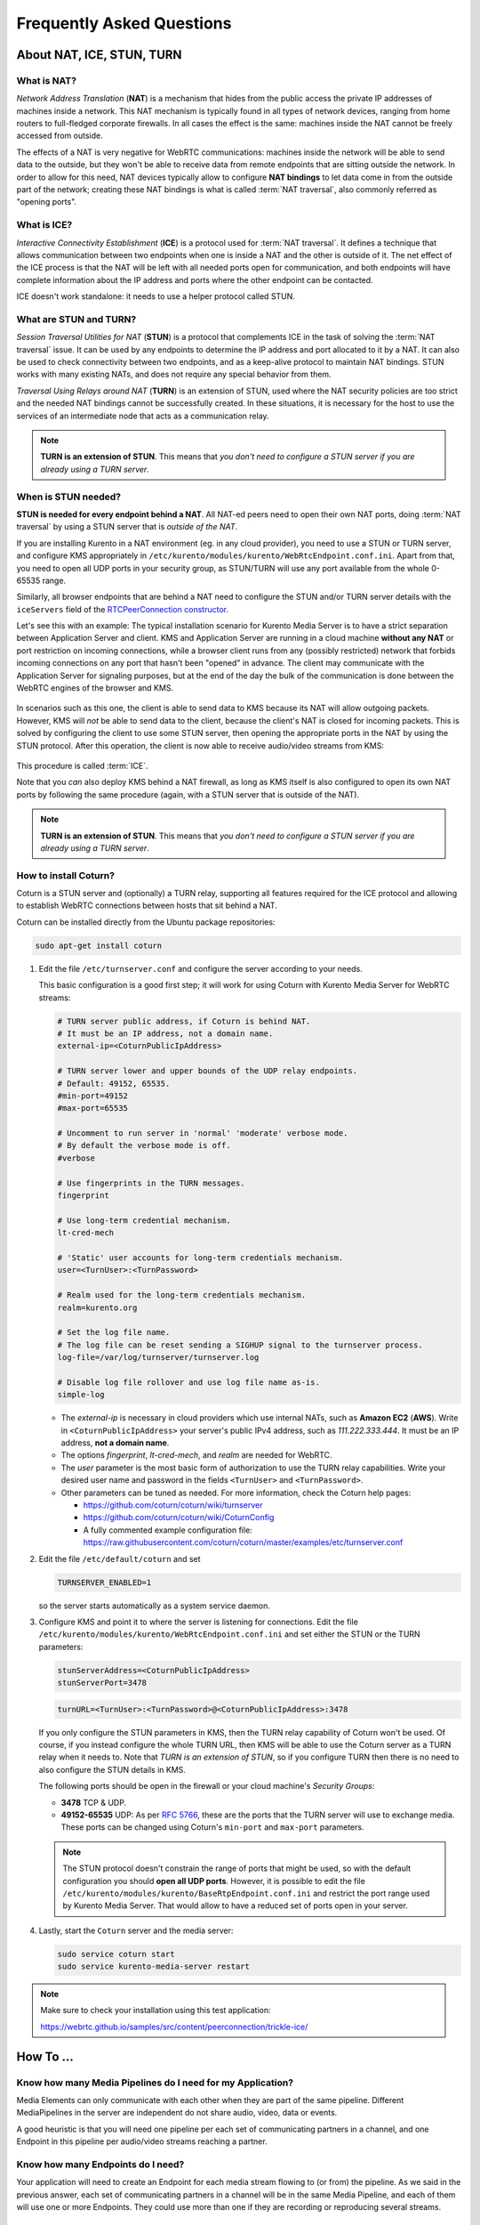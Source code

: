 ==========================
Frequently Asked Questions
==========================

About NAT, ICE, STUN, TURN
==========================

What is NAT?
------------

*Network Address Translation* (**NAT**) is a mechanism that hides from the public access the private IP addresses of machines inside a network. This NAT mechanism is typically found in all types of network devices, ranging from home routers to full-fledged corporate firewalls. In all cases the effect is the same: machines inside the NAT cannot be freely accessed from outside.

The effects of a NAT is very negative for WebRTC communications: machines inside the network will be able to send data to the outside, but they won't be able to receive data from remote endpoints that are sitting outside the network. In order to allow for this need, NAT devices typically allow to configure **NAT bindings** to let data come in from the outside part of the network; creating these NAT bindings is what is called :term:`NAT traversal`, also commonly referred as "opening ports".



What is ICE?
------------

*Interactive Connectivity Establishment* (**ICE**) is a protocol used for :term:`NAT traversal`. It defines a technique that allows communication between two endpoints when one is inside a NAT and the other is outside of it. The net effect of the ICE process is that the NAT will be left with all needed ports open for communication, and both endpoints will have complete information about the IP address and ports where the other endpoint can be contacted.

ICE doesn't work standalone: it needs to use a helper protocol called STUN.



What are STUN and TURN?
-----------------------

*Session Traversal Utilities for NAT* (**STUN**) is a protocol that complements ICE in the task of solving the :term:`NAT traversal` issue. It can be used by any endpoints to determine the IP address and port allocated to it by a NAT. It can also be used to check connectivity between two endpoints, and as a keep-alive protocol to maintain NAT bindings. STUN works with many existing NATs, and does not require any special behavior from them.

*Traversal Using Relays around NAT* (**TURN**) is an extension of STUN, used where the NAT security policies are too strict and the needed NAT bindings cannot be successfully created. In these situations, it is necessary for the host to use the services of an intermediate node that acts as a communication relay.

.. note::

   **TURN is an extension of STUN**. This means that *you don't need to configure a STUN server if you are already using a TURN server*.



.. _faq-stun:

When is STUN needed?
--------------------

**STUN is needed for every endpoint behind a NAT**. All NAT-ed peers need to open their own NAT ports, doing :term:`NAT traversal` by using a STUN server that is *outside of the NAT*.

If you are installing Kurento in a NAT environment (eg. in any cloud provider), you need to use a STUN or TURN server, and configure KMS appropriately in
``/etc/kurento/modules/kurento/WebRtcEndpoint.conf.ini``. Apart from that, you need to open all UDP ports in your security group, as STUN/TURN will use any port available from the whole 0-65535 range.

Similarly, all browser endpoints that are behind a NAT need to configure the STUN and/or TURN server details with the ``iceServers`` field of the `RTCPeerConnection constructor <https://developer.mozilla.org/en-US/docs/Web/API/RTCPeerConnection/RTCPeerConnection>`__.

Let's see this with an example: The typical installation scenario for Kurento Media Server is to have a strict separation between Application Server and client. KMS and Application Server are running in a cloud machine **without any NAT** or port restriction on incoming connections, while a browser client runs from any (possibly restricted) network that forbids incoming connections on any port that hasn't been "opened" in advance. The client may communicate with the Application Server for signaling purposes, but at the end of the day the bulk of the communication is done between the WebRTC engines of the browser and KMS.

.. figure:: /images/faq-stun-1.png
   :align:  center
   :alt:    NAT client without STUN

In scenarios such as this one, the client is able to send data to KMS because its NAT will allow outgoing packets. However, KMS will *not* be able to send data to the client, because the client's NAT is closed for incoming packets. This is solved by configuring the client to use some STUN server, then opening the appropriate ports in the NAT by using the STUN protocol. After this operation, the client is now able to receive audio/video streams from KMS:

.. figure:: /images/faq-stun-2.png
   :align:  center
   :alt:    NAT client with STUN

This procedure is called :term:`ICE`.

Note that you *can* also deploy KMS behind a NAT firewall, as long as KMS itself is also configured to open its own NAT ports by following the same procedure (again, with a STUN server that is outside of the NAT).

.. note::

   **TURN is an extension of STUN**. This means that *you don't need to configure a STUN server if you are already using a TURN server*.



How to install Coturn?
----------------------

Coturn is a STUN server and (optionally) a TURN relay, supporting all features required for the ICE protocol and allowing to establish WebRTC connections between hosts that sit behind a NAT.

Coturn can be installed directly from the Ubuntu package repositories:

.. code-block:: bash

   sudo apt-get install coturn

1. Edit the file ``/etc/turnserver.conf`` and configure the server according to your needs.

   This basic configuration is a good first step; it will work for using Coturn with Kurento Media Server for WebRTC streams:

   .. code-block:: text

      # TURN server public address, if Coturn is behind NAT.
      # It must be an IP address, not a domain name.
      external-ip=<CoturnPublicIpAddress>

      # TURN server lower and upper bounds of the UDP relay endpoints.
      # Default: 49152, 65535.
      #min-port=49152
      #max-port=65535

      # Uncomment to run server in 'normal' 'moderate' verbose mode.
      # By default the verbose mode is off.
      #verbose

      # Use fingerprints in the TURN messages.
      fingerprint

      # Use long-term credential mechanism.
      lt-cred-mech

      # 'Static' user accounts for long-term credentials mechanism.
      user=<TurnUser>:<TurnPassword>

      # Realm used for the long-term credentials mechanism.
      realm=kurento.org

      # Set the log file name.
      # The log file can be reset sending a SIGHUP signal to the turnserver process.
      log-file=/var/log/turnserver/turnserver.log

      # Disable log file rollover and use log file name as-is.
      simple-log

   - The *external-ip* is necessary in cloud providers which use internal NATs, such as **Amazon EC2** (**AWS**). Write in ``<CoturnPublicIpAddress>`` your server's public IPv4 address, such as *111.222.333.444*. It must be an IP address, **not a domain name**.

   - The options *fingerprint*, *lt-cred-mech*, and *realm* are needed for WebRTC.

   - The *user* parameter is the most basic form of authorization to use the TURN relay capabilities. Write your desired user name and password in the fields ``<TurnUser>`` and ``<TurnPassword>``.

   - Other parameters can be tuned as needed. For more information, check the Coturn help pages:

     - https://github.com/coturn/coturn/wiki/turnserver
     - https://github.com/coturn/coturn/wiki/CoturnConfig
     - A fully commented example configuration file: https://raw.githubusercontent.com/coturn/coturn/master/examples/etc/turnserver.conf

2. Edit the file ``/etc/default/coturn`` and set

   .. code-block:: text

      TURNSERVER_ENABLED=1

   so the server starts automatically as a system service daemon.

3. Configure KMS and point it to where the server is listening for connections. Edit the file ``/etc/kurento/modules/kurento/WebRtcEndpoint.conf.ini`` and set either the STUN or the TURN parameters:

   .. code-block:: text

      stunServerAddress=<CoturnPublicIpAddress>
      stunServerPort=3478

   .. code-block:: text

      turnURL=<TurnUser>:<TurnPassword>@<CoturnPublicIpAddress>:3478

   If you only configure the STUN parameters in KMS, then the TURN relay capability of Coturn won't be used. Of course, if you instead configure the whole TURN URL, then KMS will be able to use the Coturn server as a TURN relay when it needs to. Note that *TURN is an extension of STUN*, so if you configure TURN then there is no need to also configure the STUN details in KMS.

   The following ports should be open in the firewall or your cloud machine's *Security Groups*:

   - **3478** TCP & UDP.
   - **49152-65535** UDP: As per :rfc:`5766`, these are the ports that the TURN server will use to exchange media. These ports can be changed using Coturn's ``min-port`` and ``max-port`` parameters.

   .. note::

      The STUN protocol doesn't constrain the range of ports that might be used, so with the default configuration you should **open all UDP ports**. However, it is possible to edit the file ``/etc/kurento/modules/kurento/BaseRtpEndpoint.conf.ini`` and restrict the port range used by Kurento Media Server. That would allow to have a reduced set of ports open in your server.

4. Lastly, start the ``Coturn`` server and the media server:

   .. code-block:: bash

      sudo service coturn start
      sudo service kurento-media-server restart

.. note::

   Make sure to check your installation using this test application:

   https://webrtc.github.io/samples/src/content/peerconnection/trickle-ice/



How To ...
==========

Know how many Media Pipelines do I need for my Application?
-----------------------------------------------------------

Media Elements can only communicate with each other when they are part of the same pipeline. Different MediaPipelines in the server are independent do not share audio, video, data or events.

A good heuristic is that you will need one pipeline per each set of communicating partners in a channel, and one Endpoint in this pipeline per audio/video streams reaching a partner.



Know how many Endpoints do I need?
----------------------------------

Your application will need to create an Endpoint for each media stream flowing to (or from) the pipeline. As we said in the previous answer, each set of communicating partners in a channel will be in the same Media Pipeline, and each of them will use one or more Endpoints. They could use more than one if they are recording or reproducing several streams.



Know to what client a given WebRtcEndPoint belongs or where is it coming from?
------------------------------------------------------------------------------

Kurento API currently offers no way to get application attributes stored in a Media Element. However, the application developer can maintain a hashmap or equivalent data structure mapping the ``WebRtcEndpoint`` internal Id (which is a string) to whatever application information is desired.



Why do I get the error ...
==========================

"Cannot create gstreamer element"?
----------------------------------

This is a typical error which happens when you update Kurento Media Server from version 4 to 5. The problem is related to the GStreamer dependency version. The solution is the following:

.. code-block:: bash

   sudo apt-get remove kurento*
   sudo apt-get autoremove
   sudo apt-get update
   sudo apt-get dist-upgrade
   sudo apt-get install kurento-media-server

